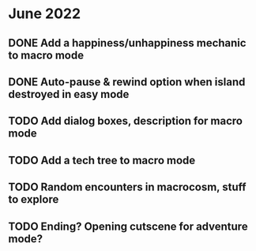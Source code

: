 
* June 2022
** DONE Add a happiness/unhappiness mechanic to macro mode
** DONE Auto-pause & rewind option when island destroyed in easy mode
** TODO Add dialog boxes, description for macro mode

** TODO Add a tech tree to macro mode
** TODO Random encounters in macrocosm, stuff to explore
** TODO Ending? Opening cutscene for adventure mode?


